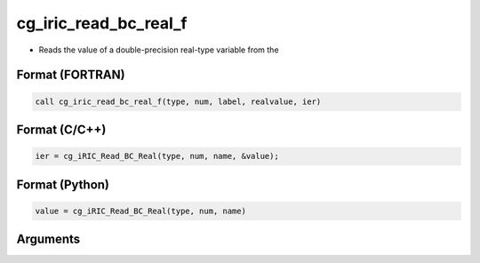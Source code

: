 cg_iric_read_bc_real_f
======================

-  Reads the value of a double-precision real-type variable from the

Format (FORTRAN)
------------------
.. code-block:: fortran

   call cg_iric_read_bc_real_f(type, num, label, realvalue, ier)

Format (C/C++)
----------------
.. code-block:: c

   ier = cg_iRIC_Read_BC_Real(type, num, name, &value);

Format (Python)
----------------
.. code-block:: python

   value = cg_iRIC_Read_BC_Real(type, num, name)

Arguments
---------

.. csv-table:: Arguments of cg_iric_read_bc_real_f
   :file: cg_iric_read_bc_real_f_args.csv
   :header-rows: 1

